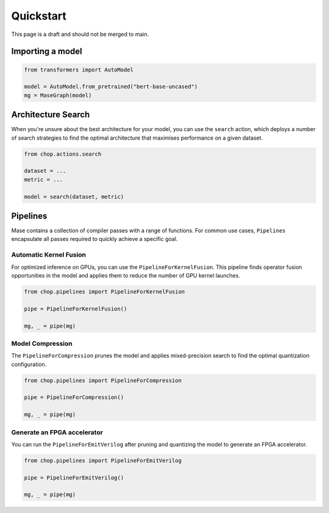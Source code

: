 Quickstart
=============================

This page is a draft and should not be merged to main.

Importing a model
--------------------------------

.. code-block:: python

    from transformers import AutoModel

    model = AutoModel.from_pretrained("bert-base-uncased")
    mg = MaseGraph(model)

Architecture Search
--------------------------------

When you're unsure about the best architecture for your model, you can use the ``search`` action, which deploys a number of search strategies to find the optimal architecture that maximises performance on a given dataset.

.. code-block:: python

    from chop.actions.search

    dataset = ...
    metric = ...

    model = search(dataset, metric)

Pipelines
--------------------------------

Mase contains a collection of compiler passes with a range of functions. For common use cases, ``Pipelines`` encapsulate all passes required to quickly achieve a specific goal.

Automatic Kernel Fusion
^^^^^^^^^^^^^^^^^^^^^^^^^^^^^^^^^^^^^^^^^^^^^^^^^^^^^^^^

For optimized inference on GPUs, you can use the ``PipelineForKernelFusion``. This pipeline finds operator fusion opportunities in the model and applies them to reduce the number of GPU kernel launches.

.. code-block:: python

    from chop.pipelines import PipelineForKernelFusion

    pipe = PipelineForKernelFusion()

    mg, _ = pipe(mg)

Model Compression
^^^^^^^^^^^^^^^^^^^^^^^^^^^^^^^^^^^^^^^^^^^^^^^^^^^^^^^^

The ``PipelineForCompression`` prunes the model and applies mixed-precision search to find the optimal quantization configuration.

.. code-block:: python

    from chop.pipelines import PipelineForCompression

    pipe = PipelineForCompression()

    mg, _ = pipe(mg)

Generate an FPGA accelerator
^^^^^^^^^^^^^^^^^^^^^^^^^^^^^^^^^^^^^^^^^^^^^^^^^^^^^^^^

You can run the ``PipelineForEmitVerilog`` after pruning and quantizing the model to generate an FPGA accelerator.

.. code-block:: python

    from chop.pipelines import PipelineForEmitVerilog

    pipe = PipelineForEmitVerilog()

    mg, _ = pipe(mg)
